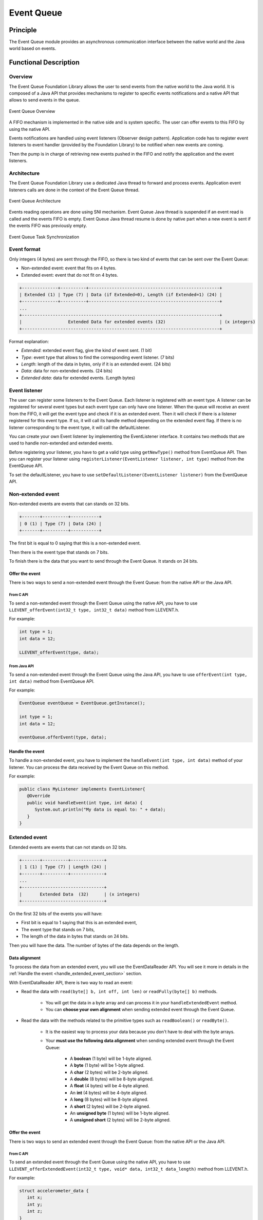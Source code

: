 .. _pack_event:

===========
Event Queue
===========


Principle
=========

The Event Queue module provides an asynchronous communication interface between the native world and the Java world based on events.


Functional Description
======================


Overview
--------

The Event Queue Foundation Library allows the user to send events from the native world to the Java world. It is composed of a Java API that provides mechanisms to register to specific events notifications and a native API that allows to send events in the queue.

.. figure:: images/event-queue-overview.png
   :alt: Event Queue Overview
   :align: center
   :scale: 65%

   Event Queue Overview

A FIFO mechanism is implemented in the native side and is system specific. The user can offer events to this FIFO by using the native API. 

Events notifications are handled using event listeners (Observer design pattern). Application code has to register event listeners to event handler (provided by the Foundation Library) to be notified when new events are coming.

Then the pump is in charge of retrieving new events pushed in the FIFO and notify the application and the event listeners. 

Architecture
------------

The Event Queue Foundation Library use a dedicated Java thread to forward and process events. Application event listeners calls are done in the context of the Event Queue thread. 

.. figure:: images/event-queue-architecture.png
   :alt: Event Queue Architecture
   :align: center
   :scale: 65%

   Event Queue Architecture


Events reading operations are done using SNI mechanism. Event Queue Java thread is suspended if an event read is called and the events FIFO is empty. Event Queue Java thread resume is done by native part when a new event is sent if the events FIFO was previously empty.

.. figure:: images/event-queue-synchronization.png
   :alt: Event Queue Task Synchronization
   :align: center
   :scale: 65%

   Event Queue Task Synchronization


Event format
------------
Only integers (4 bytes) are sent through the FIFO, so there is two kind of events that can be sent over the Event Queue:

- Non-extended event: event that fits on 4 bytes.
- Extended event: event that do not fit on 4 bytes. 

.. code-block:: java

    +--------------+----------+---------------------------------------------------+
    | Extended (1) | Type (7) | Data (if Extended=0), Length (if Extended=1) (24) |
    +--------------+----------+---------------------------------------------------+
    ...
    +-----------------------------------------------------------------------------+
    |                  Extended Data for extended events (32)                     | (x integers)
    +-----------------------------------------------------------------------------+

Format explanation:

- `Extended`: extended event flag, give the kind of event sent. (1 bit) 
- `Type`: event type that allows to find the corresponding event listener. (7 bits)
- `Length`: length of the data in bytes, only if it is an extended event. (24 bits)
- `Data`: data for non-extended events. (24 bits)
- `Extended data`: data for extended events. (Length bytes)

Event listener
--------------

The user can register some listeners to the Event Queue. 
Each listener is registered with an event type.
A listener can be registered for several event types but each event type can only have one listener. 
When the queue will receive an event from the FIFO, it will get the event type and check if it is an extended event. 
Then it will check if there is a listener registered for this event type.
If so, it will call its handle method depending on the extended event flag. 
If there is no listener corresponding to the event type, it will call the defaultListener. 

You can create your own Event listener by implementing the EventListener interface. 
It contains two methods that are used to handle non-extended and extended events. 

Before registering your listener, you have to get a valid type using ``getNewType()`` method from EventQueue API. 
Then you can register your listener using ``registerListener(EventListener listener, int type)`` method from the EventQueue API. 

To set the defaultListener, you have to use ``setDefaultListener(EventListener listener)`` from the EventQueue API. 

Non-extended event
------------------

Non-extended events are events that can stands on 32 bits.

.. code-block:: java

    +-------+----------+-----------+
    | 0 (1) | Type (7) | Data (24) |
    +-------+----------+-----------+

The first bit is equal to 0 saying that this is a non-extended event.

Then there is the event type that stands on 7 bits. 

To finish there is the data that you want to send through the Event Queue. 
It stands on 24 bits. 

Offer the event
^^^^^^^^^^^^^^^

There is two ways to send a non-extended event through the Event Queue: from the native API or the Java API. 

From C API
""""""""""

To send a non-extended event through the Event Queue using the native API, you have to use ``LLEVENT_offerEvent(int32_t type, int32_t data)`` method from LLEVENT.h.

For example: 

.. code-block:: c

   int type = 1;
   int data = 12;

   LLEVENT_offerEvent(type, data);


From Java API
"""""""""""""

To send a non-extended event through the Event Queue using the Java API, you have to use ``offerEvent(int type, int data)`` method from EventQueue API.

For example: 

.. code-block:: java

   EventQueue eventQueue = EventQueue.getInstance();

   int type = 1;
   int data = 12;

   eventQueue.offerEvent(type, data);


Handle the event
^^^^^^^^^^^^^^^^

To handle a non-extended event, you have to implement the ``handleEvent(int type, int data)`` method of your listener. 
You can process the data received by the Event Queue on this method. 

For example: 

.. code-block:: java

   public class MyListener implements EventListener{
      @Override
      public void handleEvent(int type, int data) {
         System.out.println("My data is equal to: " + data);
      }
   }


Extended event
--------------

Extended events are events that can not stands on 32 bits.

.. code-block:: java

    +-------+----------+-------------+
    | 1 (1) | Type (7) | Length (24) |
    +-------+----------+-------------+
    ...
    +--------------------------------+
    |       Extended Data  (32)      | (x integers)
    +--------------------------------+

On the first 32 bits of the events you will have: 

- First bit is equal to 1 saying that this is an extended event,
- The event type that stands on 7 bits,
- The length of the data in bytes that stands on 24 bits.

Then you will have the data. 
The number of bytes of the data depends on the length. 

Data alignment
^^^^^^^^^^^^^^

To process the data from an extended event, you will use the EventDataReader API.
You will see it more in details in the :ref:`Handle the event <handle_extended_event_section>` section.

With EventDataReader API, there is two way to read an event:

- Read the data with ``read(byte[] b, int off, int len)`` or ``readFully(byte[] b)`` methods. 

   - You will get the data in a byte array and can process it in your ``handleExtendedEvent`` method.
   - You can **choose your own alignment** when sending extended event through the Event Queue. 

- Read the data with the methods related to the primitive types such as ``readBoolean()`` or ``readByte()``. 

   - It is the easiest way to process your data because you don't have to deal with the byte arrays. 
   - Your **must use the following data alignment** when sending extended event through the Event Queue: 

      - A **boolean** (1 byte) will be 1-byte aligned.
      - A **byte** (1 byte) will be 1-byte aligned.
      - A **char** (2 bytes) will be 2-byte aligned.
      - A **double** (8 bytes) will be 8-byte aligned.
      - A **float** (4 bytes) will be 4-byte aligned.
      - An **int** (4 bytes) will be 4-byte aligned.
      - A **long** (8 bytes) will be 8-byte aligned.
      - A **short** (2 bytes) will be 2-byte aligned.
      - An **unsigned byte** (1 bytes) will be 1-byte aligned.
      - A **unsigned short** (2 bytes) will be 2-byte aligned.

Offer the event
^^^^^^^^^^^^^^^

There is two ways to send an extended event through the Event Queue: from the native API or the Java API. 

From C API
""""""""""

To send an extended event through the Event Queue using the native API, you have to use ``LLEVENT_offerExtendedEvent(int32_t type, void* data, int32_t data_length)`` method from LLEVENT.h.

For example: 

.. code-block:: c

   struct accelerometer_data {
      int x;
      int y;
      int z;
   }

   int type = 1;

   struct accelerometer_data data;
   data.x = 42;
   data.y = 72;
   data.z = 21;

   LLEVENT_offerExtendedEvent(type, (void*)&data, sizeof(data));


From Java API
"""""""""""""

To send an extended event through the Event Queue using the Java API, you have to use ``offerExtendedEvent(int type, byte[] data)`` method from EventQueue API.

For example: 

.. code-block:: java

   EventQueue eventQueue = EventQueue.getInstance();

   int type = 1;

   // Array of 3 integers. Each integer is stored in 4 bytes.
   byte[] accelerometerData = new byte[3*4];

   // Write integers into the byte array using ByteArray API.
   ByteArray.writeInt(accelerometerData, 0, 42);
   ByteArray.writeInt(accelerometerData, 4, 72);
   ByteArray.writeInt(accelerometerData, 8, 21);

   eventQueue.offerExtendedEvent(type, accelerometerData);


.. _handle_extended_event_section:

Handle the event
^^^^^^^^^^^^^^^^

To handle an extended event, you have to implement the ``handleExtendedEvent(int type, EventDataReader eventDataReader)`` method of your listener. 
You can process the data received by the Event Queue on this method. 

It provides an EventDataReader that contains the methods needed to read the data of an extended event. 

For example: 

.. code-block:: java

   public class MyListener implements EventListener{
      @Override
      public void handleExtendedEvent(int type, EventDataReader eventDataReader) {
         int x = 0;
         int y = 0;
         int z = 0;

         try {
            x = eventDataReader.readInt();
            y = eventDataReader.readInt();
            z = eventDataReader.readInt();
         } catch (IOException e) {
            System.out.println("IOException while reading accelerometer values from the EventDataReader.");
         }

         System.out.println("Accelerometer values: X = " + x + ", Y = " + y + ", Z = " + z + ".");
      }
   }


Dependencies
============

-  ``LLEVENT_impl.h`` and ``LLEVENT.h`` implementations (see
   :ref:`LLEVENT-API-SECTION`).

.. _pack_event_installation:

Installation
============

The Event Queue :ref:`Pack <pack_overview>` module must be installed in your VEE Port.

In the Platform configuration project, (``-configuration`` suffix), add
the following dependency to the :ref:`module.ivy <mmm_module_description>` file:

::

	<dependency org="com.microej.pack.event" name="event-pack" rev="1.0.0" transitive="false"/>

The Platform project must be rebuilt (:ref:`platform_build`).

Use
===

The `Event Queue API Module`_ must be added to the :ref:`module.ivy <mmm_module_description>` of the MicroEJ 
Application project to use the Event Queue Foundation Library.

.. code-block:: xml

   <dependency org="ej.api" name="event" rev="1.0.0"/>

.. _Event Queue API Module: https://repository.microej.com/modules/ej/api/
..
   | Copyright 2008-2023, MicroEJ Corp. Content in this space is free 
   for read and redistribute. Except if otherwise stated, modification 
   is subject to MicroEJ Corp prior approval.
   | MicroEJ is a trademark of MicroEJ Corp. All other trademarks and 
   copyrights are the property of their respective owners.
